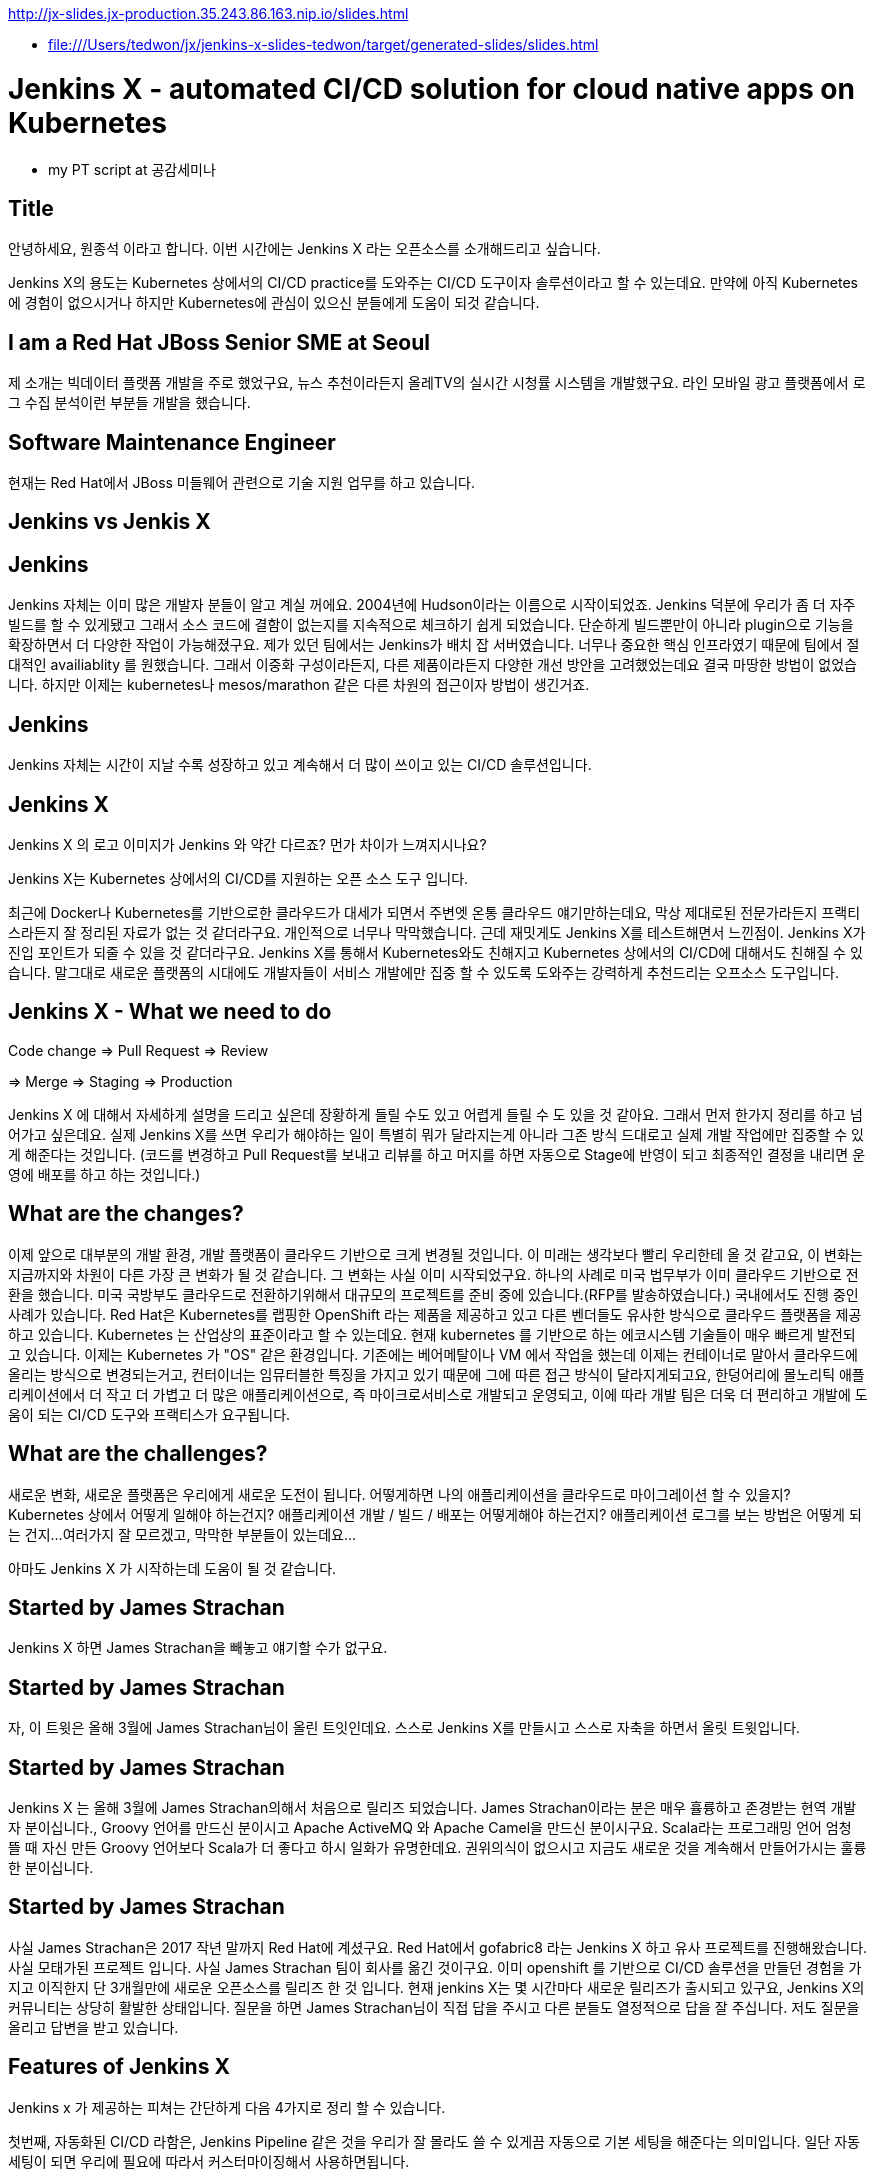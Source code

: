 http://jx-slides.jx-production.35.243.86.163.nip.io/slides.html

* file:///Users/tedwon/jx/jenkins-x-slides-tedwon/target/generated-slides/slides.html

= Jenkins X - automated CI/CD solution for cloud native apps on Kubernetes

* my PT script at 공감세미나

== Title

안녕하세요, 원종석 이라고 합니다.
이번 시간에는 Jenkins X 라는 오픈소스를 소개해드리고 싶습니다.

Jenkins X의 용도는 Kubernetes 상에서의 CI/CD practice를 도와주는 CI/CD 도구이자 솔루션이라고 할 수 있는데요.
만약에 아직 Kubernetes에 경험이 없으시거나 하지만 Kubernetes에 관심이 있으신 분들에게 도움이 되것 같습니다.

== I am a Red Hat JBoss Senior SME at Seoul

제 소개는 빅데이터 플랫폼 개발을 주로 했었구요, 뉴스 추천이라든지 올레TV의 실시간 시청률 시스템을 개발했구요.  라인 모바일 광고 플랫폼에서 로그 수집 분석이런 부분들 개발을 했습니다.

== Software Maintenance Engineer

현재는 Red Hat에서 JBoss 미들웨어 관련으로 기술 지원 업무를 하고 있습니다.

== Jenkins vs Jenkis X

== Jenkins

Jenkins 자체는 이미 많은 개발자 분들이 알고 계실 꺼에요.
2004년에 Hudson이라는 이름으로 시작이되었죠.
Jenkins 덕분에 우리가 좀 더 자주 빌드를 할 수 있게됐고 그래서 소스 코드에 결함이 없는지를 지속적으로 체크하기 쉽게 되었습니다.
단순하게 빌드뿐만이 아니라 plugin으로 기능을 확장하면서 더 다양한 작업이 가능해졌구요. 
제가 있던 팀에서는 Jenkins가 배치 잡 서버였습니다. 너무나 중요한 핵심 인프라였기 때문에 팀에서 절대적인 availiablity 를 원했습니다. 
그래서 이중화 구성이라든지, 다른 제품이라든지 다양한 개선 방안을 고려했었는데요 결국 마땅한 방법이 없었습니다. 
하지만 이제는 kubernetes나 mesos/marathon 같은 다른 차원의 접근이자 방법이 생긴거죠.


== Jenkins

Jenkins 자체는 시간이 지날 수록 성장하고 있고 계속해서 더 많이 쓰이고 있는 CI/CD 솔루션입니다.


== Jenkins X

Jenkins X 의 로고 이미지가 Jenkins 와 약간 다르죠? 먼가 차이가 느껴지시나요?

Jenkins X는 Kubernetes 상에서의 CI/CD를 지원하는 오픈 소스 도구 입니다.

최근에 Docker나 Kubernetes를 기반으로한 클라우드가 대세가 되면서 주변엣 온통 클라우드 얘기만하는데요, 막상 제대로된 전문가라든지 프랙티스라든지 잘 정리된 자료가 없는 것 같더라구요.
개인적으로 너무나 막막했습니다. 근데 재밋게도 Jenkins X를 테스트해면서 느낀점이.
Jenkins X가 진입 포인트가 되줄 수 있을 것 같더라구요.
Jenkins X를 통해서 Kubernetes와도 친해지고 Kubernetes 상에서의 CI/CD에 대해서도 친해질 수 있습니다.
말그대로 새로운 플랫폼의 시대에도 개발자들이 서비스 개발에만 집중 할 수 있도록 도와주는 강력하게 추천드리는 오프소스 도구입니다.


== Jenkins X - What we need to do

Code change => Pull Request => Review

=> Merge => Staging => Production

Jenkins X 에 대해서 자세하게 설명을 드리고 싶은데 장황하게 들릴 수도 있고 어렵게 들릴 수 도 있을 것 같아요. 그래서 먼저 한가지 정리를 하고 넘어가고 싶은데요.
실제 Jenkins X를 쓰면 우리가 해야하는 일이 특별히 뭐가 달라지는게 아니라 그존 방식 드대로고 실제 개발 작업에만 집중할 수 있게 해준다는 것입니다.
(코드를 변경하고 Pull Request를 보내고 리뷰를 하고 머지를 하면 자동으로 Stage에 반영이 되고 최종적인 결정을 내리면 운영에 배포를 하고 하는 것입니다.)


== What are the changes?

이제 앞으로 대부분의 개발 환경, 개발 플랫폼이 클라우드 기반으로 크게 변경될 것입니다. 
이 미래는 생각보다 빨리 우리한테 올 것 같고요, 
이 변화는 지금까지와 차원이 다른 가장 큰 변화가 될 것 같습니다.
그 변화는 사실 이미 시작되었구요. 하나의 사례로 미국 법무부가 이미 클라우드 기반으로 전환을 했습니다. 
미국 국방부도 클라우드로 전환하기위해서 대규모의 프로젝트를 준비 중에 있습니다.(RFP를 발송하였습니다.) 
국내에서도 진행 중인 사례가 있습니다.
Red Hat은 Kubernetes를 랩핑한 OpenShift 라는 제품을 제공하고 있고 다른 벤더들도 유사한 방식으로 클라우드 플랫폼을 제공하고 있습니다. 
Kubernetes 는 산업상의 표준이라고 할 수 있는데요.
현재 kubernetes 를 기반으로 하는 에코시스템 기술들이 매우 빠르게 발전되고 있습니다. 
이제는 Kubernetes 가 "OS" 같은 환경입니다. 
기존에는 베어메탈이나 VM 에서 작업을 했는데 이제는 컨테이너로 말아서 클라우드에 올리는 방식으로 변경되는거고,
컨터이너는 임뮤터블한 특징을 가지고 있기 때문에 그에 따른 접근 방식이 달라지게되고요,
한덩어리에 몰노리틱 애플리케이션에서 더 작고 더 가볍고 더 많은 애플리케이션으로, 즉 마이크로서비스로 개발되고 운영되고,
이에 따라 개발 팀은 더욱 더 편리하고 개발에 도움이 되는 CI/CD 도구와 프랙티스가 요구됩니다.


== What are the challenges?

새로운 변화, 새로운 플랫폼은 우리에게 새로운 도전이 됩니다.
어떻게하면 나의 애플리케이션을 클라우드로 마이그레이션 할 수 있을지?
Kubernetes 상에서 어떻게 일해야 하는건지?
애플리케이션 개발 / 빌드 / 배포는 어떻게해야 하는건지?
애플리케이션 로그를 보는 방법은 어떻게 되는 건지...
여러가지 잘 모르겠고, 막막한 부분들이 있는데요...

아마도 Jenkins X 가 시작하는데 도움이 될 것 같습니다.


== Started by James Strachan

Jenkins X 하면 James Strachan을 빼놓고 얘기할 수가 없구요.

== Started by James Strachan

자, 이 트윗은 올해 3월에 James Strachan님이 올린 트잇인데요.
스스로 Jenkins X를 만들시고 스스로 자축을 하면서 올릿 트윗입니다.

== Started by James Strachan

Jenkins X 는 올해 3월에 James Strachan의해서 처음으로 릴리즈 되었습니다. 
James Strachan이라는 분은 매우 휼륭하고 존경받는 현역 개발자 분이십니다., Groovy 언어를 만드신 분이시고 Apache ActiveMQ 와 Apache Camel을 만드신 분이시구요.
Scala라는 프로그래밍 언어 엄청 뜰 때 자신 만든 Groovy 언어보다 Scala가 더 좋다고 하시 일화가 유명한데요. 권위의식이 없으시고 지금도 새로운 것을 계속해서 만들어가시는 훌륭한 분이십니다.


== Started by James Strachan

사실 James Strachan은 2017 작년 말까지 Red Hat에 계셨구요.
Red Hat에서 gofabric8 라는 Jenkins X 하고 유사 프로젝트를 진행해왔습니다. 사실 모태가된 프로젝트 입니다.
사실 James Strachan 팀이 회사를 옮긴 것이구요. 이미 openshift 를 기반으로 CI/CD 솔루션을 만들던 경험을 가지고 이직한지 단 3개월만에 새로운 오픈소스를 릴리즈 한 것 입니다. 
현재 jenkins X는 몇 시간마다 새로운 릴리즈가 출시되고 있구요,
Jenkins X의 커뮤니티는 상당히 활발한 상태입니다. 
질문을 하면 James Strachan님이 직접 답을 주시고 다른 분들도 열정적으로 답을 잘 주십니다. 
저도 질문을 올리고 답변을 받고 있습니다.


== Features of Jenkins X

Jenkins x 가 제공하는 피쳐는 간단하게 다음 4가지로 정리 할 수 있습니다. 

//자동화된 CI/CD 구성!
//git을 기반으로 자동화된 환경 관리!
//Preview 환경 제공!
//자동 코멘트 기능!


첫번째, 자동화된 CI/CD 라함은,
Jenkins Pipeline 같은 것을 우리가 잘 몰라도 쓸 수 있게끔 자동으로 기본 세팅을 해준다는 의미입니다. 일단 자동 세팅이 되면 우리에 필요에 따라서 커스터마이징해서 사용하면됩니다.

두번째는, git을 기반으로 자동화된 환경 관리를 해주는데요.
이 의미는 각 개발/Staing/Production 같은 논리적인 환경 정의를 Kubernetes의 namespace 단위로 쪼개서 시스템적으로 관리해줍니다.
여기서 GitOps 라는 것은 별거는 아니고 git을 기반으로 버전을 관리하면서 Pull Request 방식으로 작업을하는 git을 기반으로 개발을하는 practice를 말합니다.

세번째, Preview 환경 제공의 의미는 
코드 변경에 따른 Pull Request 가 생성되면 자동으로 Preview 환경을 생성해줍니다. 이것은 Pull Request를 리뷰하는 사람에게 큰 도움이되는 기능입니다.

네번째, 자동 코멘트 기능이 있는데요,
빌드가 완료되었거나 preview 환경이 준비가 완료됐을 때 이슈나 Pull Request에 자동으로 feedback 코멘트가 달리는 기능입니다, 
이 역시 개발자들이 좀 더 손쉽게 상황을 파악하는데 도움을 주는 기능입니다. 

제대로된 즉 진짜 개발에 도움이되는 CI/CD는 결국 도구+경험인데요. 진짜 개발을 해본 전문가가 도구도 만들어야 하고 경험도 제공해주어야 합니다. 커스터마이징이 가능해야 합니다. 
그렇치 않은면 또 우리는 실수를 하고 당황하고 얼굴 빨게지고 밤에 잠 못 자고 고생합니다.
제 생각에는 Jenkins X가 마치 전문가가와서 Kubernetes상에서 CI/CD 이렇게 써라하고 세팅해주고 컨설팅 해주는 것과 같은 느낌입니다.
우리는 더 빨리 배울 수 있고 더 빨리 개발에 집중할 수 있게됩니다.
Jenkins X 덕분에 당장 Kubernetes 에서 뭔가 해볼 수 있게됩니다.



== Supported Cloud Providers

Jenkins X 가 지원하는 Kubernetes provider는

* Google
* OpenShift
* Amazon
* Azure
* IBM
* Oracle 등이 있구요,
로컬에서 테스트해볼 수있는 환경도 지원합니다.

이게 또 무슨 의미냐하면, Jenkins X 를 쓰면 동일한 명령으로 각 cluster 로 context switching하면서 사용할 수 있게 됩니다.



== How does Jenkins X help?

처음에 Kubernetes cluster에 Jenkins X를 설치하면, Jenkins, Nexus, Helm, Tiller, Chartmuseum, Monocular 등이 설치가 됩니다.
Helm 은 yum이나 homebrew 같은 Kubernetes 에서 사용하는 Package manager 입니다.
yum install 해서 애플리케이션을 설치하듯이 helm install 하는 방식으로 Kubernetes에 애플리케이션을 배포할 수 있습니다.
Chartmuseum 은 Helm Chart 저장소입니다.

== Helm Chart

Helm Chart는 Kubernetes 애플리케이션의 패키징 포멧입니다.
이 포멧에 맞춰서 의존성을 정의하고 애플리케이션을 패키징해놓으면 Chartmuseum에 저장되어 있다가. helm install 명령으로 애플리케이션을 설치 할 수 있습니다.
Monocular 는 app market처럼 설치가능한 helm chart를 검색할 수 있는 웹 UI 도구입니다.

== Jenkins UI

이 화면은 Jenkins UI 인데요, Jenkins X가 자동으로 설치해주고 pod이라고해서 container로 뛰워줍니다. 그리고 자동으로 프로젝트 세팅을 해줍니다.

== Jenkins Blue Ocean UI

이 화면은 참고로 Jenkins Blue Ocean 이라는 새로운 Jenkins UI 이구요, 

== Jenkins Blue Ocean UI

Jenkins Blue Ocean에서는 Jenkins Pipleline 실행을 실시간 형태로 볼 수 있습니다.

== Nexus UI

이 화면은 Nexus UI 이구요.

== Monocular UI

그리고 이 화면은 Monocular UI 입니다.


== How does Jenkins X help?

Jenkins X 는 사실상 "jx"라는 코멘드 라인 도구라고 보시면 되구요.
Jenkins X를 설치하면 앞서 말씀드린 여러가지 도구들이 자동으로 설치되고 container로 실행이됩니다.
터미널에서 jx open 이렇게 치시면 CI/CD 도구들과 URL을 확인 할 수 있습니다.

----
jx open

jenkins                   http://jenkins.jx.35.200.29.158.nip.io
jenkins-x-chartmuseum     http://chartmuseum.jx.35.200.29.158.nip.io
jenkins-x-docker-registry http://docker-registry.jx.35.200.29.158.nip.io
jenkins-x-monocular-ui    http://monocular.jx.35.200.29.158.nip.io
nexus                     http://nexus.jx.35.200.29.158.nip.io
----

== Import Maven Project

하나의 예로 Java Maven Project를 보면요, 원래있는 pom.xml 파일 src 디렉토리외로 뭔가 추가로 Jenkins X가 자동으로 추가해주는 부분이 있습니다.

== Dockerfile

Java Project에 맞는 기본적인 Dockerfile을 정의해줍니다.

== Jenkinsfile

그리고 프로젝트와 Java Maven 빌드를 할 수 있도록 Jenkins Pipeline 도 정의해줍니다.

== Built-in Packs

이게 Built-in Packs 이라고해서요 각 언어에 맞춰서 템플릿같은 것을 준비해놓고 제공해줍니다.

== Built-in Packs

보시면 golang이라던지 php, python 이런 것들도 있는게 보입니다.


== Environment Promotion via GitOps

터미털에서 "jx env" 하고 명령을 치시면 현재 환경 정의된 것을 확인할 수 있구요, 다른 환경으로 스위칭할 수 있습니다.

== jx get environments

Staging은 자동으로 promotion 하게되어 있구요.
Production은 수동으로 promotion 하게되어 있는 것을 볼 수 있습니다.

== Demo & Environment Git Repository

환경 정보는 git으로 관리되구요. 생성하시면 github에 이런식으로 demo랑 environment 레파지토리가 생성됩니다.


== jx get applications

jx get apps는 배포된 애플리케이션을 확인 할 수 있습니다.


== jx get previews

jx get preview는 PP review 애플리케이션의 URL을 확인 할 수 있습니다.

== Environments in Kubernetes

이 다이어그램을 보시면 Kubernetes 상에 namespace 로 environment 가 정의되어 있구요.
code change에 의해서 preview가 제공되고 upstream master에 merge가 되면 Jenkins로 빌드가 되고 staging에 배포가됩니다. Production에 반영할 때는 jx promote 명령으로 배포합니다.


== jx Overview

이 그림은 전체 흐름을 다 설명해주고 있습니다.
프로젝트에 Pull Request가 생성되면 빌드하고 패키징해서 Preview 애플리케이션을 배포하고 upstream에 merge가되면 Staging에 자동으로 배포가되고 담당자가 최종 결정을 내리면 jx promote prod 명령으로 운영에 배포합니다.


== How do we setup Kubernetes + Jenkins X?

Mac 에서는 homebrew로 jx command 를 설치하면 됩니다.


== How do we setup Kubernetes + Jenkins X?

GKE 처럼 퍼블릭 클라우드 환경이라면 jx create cluster 로 Kubernetes cluster 생성 및 Jenkins X 설치를 한 번에 할 수 있습니다.

== How do we setup Kubernetes + Jenkins X?

만약 이미 Kubernetes cluster 가 있다면 jx install --provider 명령으로 Jenkins X만 설치하면 됩니다.

== Create Cluster GKE

우선 Quick Start로 가장 추천하는 방법은 gmail 계정을 가지고 계시면 Google Container Engine 을 사용해볼 수 있는 300 달러 무료 credit을 쓸 수 있습니다.

== Create Cluster GKE

저도 무료 크레딧으로 테스트를 해봤습니다.

== VSCode Jenkins X Extension

VSCode 를 사용하시면 Jenkins X Extension 설치하고 Pipleline이 동작하는 것을 확인해볼 수 있습니다.

== Demo

데모인데요, 순서를 정리해보면 

Kubernetes cluster 생성하고

샘플 애플리케이션 생성하고

code change를 적용해보고

Production에 promotion 해보는 과정입니다.

그런데 시간이 꽤 걸리는 작업이라서 모두 다 완전히 못 할 수도 있을 것 같고요.
최대한 한 번 진행해보겠습니다.

== Demo - Deploy Spring Boot app

먼저 gke cluster를 생성합니다.
jx create cluster gke


== Demo - Deploy Spring Boot app

시간이 꽤 오래걸리기 때문에 미리 생성해 두었구요, 녹화를 해두었습니다.
* Create Cluster GKE Record: 
** https://asciinema.org/a/210859


== Demo - Deploy Spring Boot app

jx create spring -d web -d actuator

jx create spring 하면 샘플로 Spring Boot 애플리케이션을 generate 할 수 있습니다.

== Demo - Deploy Spring Boot app

역시 녹화를 따로 해두었는데요, 
* Record: https://asciinema.org/a/210872

직접 한 번 시도를 해보겠습니다.

Jenkins X 가 자동으로 CI/CD pipeline 구성을 해주고요.
git repository 생성도 해줍니다. 
webhooks 등록도 해주고요.
최초에 pipeline 실행을 자동으로 실행시켜줍니다.

== Jenkins X - What we need to do

이제부터 처음에 정리했던 순서대로 하는 것입니다.

Code change => Pull Request => Review

=> Merge => Staging => Production

== Demo - Jenkins X on Pull Request

이제 코드 체인지를 한 번 해보는데요,

이슈를 생성하고

브랜치를 생성합니다.

새로운 코드를 추가하고요

커밋하고 git push를 하고요

pullrequest를 생성합니다.

이제 PR에 대한 preview 빌드를 진행됩니다.

빌드가 완료되면 

preview 명령으로 preview 링크를 확인합니다.


----
jx create issue -t 'add a homepage'

git checkout -b wip

vi src/main/resources/static/index.html

git add src

git commit -a -m 'add a homepage fixes #1'

git push origin wip

jx create pullrequest -t "add a homepage fixes #1"

jx get preview
----

== Demo - Jenkins X on Pull Request

PR에 preview comment도 자동으로 달립니다.

이제 PR 리뷰어가 PR을 merge 합니다.
이제 master가 빌드되고 Stage에 배포됩니다.

//[%step]
* Builds and tests
* Creates preview docker image + helm chart
* Creates a Preview Environment and comments on the PR with the link
** https://github.com/tedwon/demo1030/pull/2


== Demo - Jenkins X promotion via GitOps

이제 마지막으로 이 버전을 Production 에 배포하려고 합니다.
jx promote 에 버전을 명시하고 명령을 내리면 해당 버전이 production에 배포됩니다.

jx promote --version 0.0.2 --env production


== Demo - Jenkins X promotion via GitOps

//[%step]
* Each environment stores its configuration as helm charts in a git repository
** Reuse the Pull Request workflow for changes
* To promote a version to, say, Production Jenkins X submits a Pull Request
** The Promote step waits for the Pull Request CI build to complete


== Jenkins X Roadmap

여기 Roadmap 페이지에서 Jenkins X 에 현재 상태와 지원 범위를 확인해볼 수 있습니다.

You can check the current status of Jenkins X on the roadmap page.
https://jenkins-x.io/contribute/roadmap/


== Jenkins X Slack

각종 궁금한 사항은 Jenkins X 커뮤니티 Slack에서 바로 물어보고 바로 답변을 받을 수 있습니다.


== Jenkins X Slack

James Strachan님이 영국에 계셔서 우리나라 시간으로 오후 4시정도부터는 직접 답변을 주세요.


== Try it out!

관심있는 분들은 직접 실습 한 번 해보시고요 ,
저희 JBUG 에서 이미 2차례나 hands-on을 했습니다.
만약 정말 나도 꼭 같이 해보고 싶다 이런 분들은 연락을 주세요. 그럼 다시 하겠습니다.
* https://jenkins-x.io/getting-started/
* JBUG Jenkins X Hands-on https://goo.gl/oBbHxA


== Special Thanks to

Jenkins X를 소개해주신 분이 우리 JBUG에 차정호님이십니다. 항상 많이 배우고 있고 이자리를 빌어서 다시 한 번 감사드립니다.
Jungho Cha <jcha@redhat.com>


//[background-color="navy"]
== Thank you

감사합니다.
